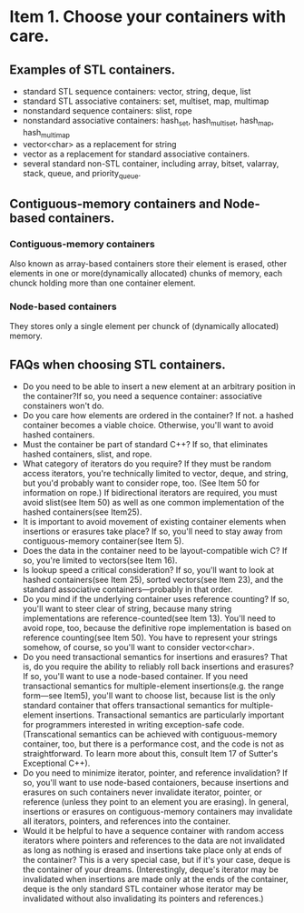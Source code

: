 #+startup:indent

* Item 1. Choose your containers with care.

** Examples of STL containers.
- standard STL sequence containers: vector, string, deque, list
- standard STL associative containers: set, multiset, map, multimap
- nonstandard sequence containers: slist, rope
- nonstandard associative containers: hash_set, hash_multiset, hash_map, hash_multimap
- vector<char> as a replacement for string
- vector as a replacement for standard associative containers.
- several standard non-STL container, including array, bitset, valarray, stack, queue, and priority_queue.


** Contiguous-memory containers and Node-based containers.

*** Contiguous-memory containers
Also known as array-based containers store their element is erased, other elements in one or more(dynamically allocated) chunks of memory, each chunck holding more than one container element. 

*** Node-based containers
They stores only a single element per chunck of (dynamically allocated) memory.


** FAQs when choosing STL containers.
- Do you need to be able to insert a new element at an arbitrary position in the container?If so, you need a sequence container: associative constainers won't do.
- Do you care how elements are ordered in the container? If not. a hashed container becomes a viable choice. Otherwise, you'll want to avoid hashed containers.
- Must the container be part of standard C++? If so, that eliminates hashed containers, slist, and rope.
- What category of iterators do you require? If they must be random access iterators, you're technically limited to vector, deque, and string, but you'd probably want to consider rope, too. (See Item 50 for information on rope.) If bidirectional iterators are required, you must avoid slist(see Item 50) as well as one common implementation of the hashed containers(see Item25).
- It is important to avoid movement of existing container elements when insertions or erasures take place? If so, you'll need to stay away from contiguous-memory container(see Item 5).
- Does the data in the container need to be layout-compatible wich C? If so, you're limited to vectors(see Item 16).
- Is lookup speed a critical consideration? If so, you'll want to look at hashed containers(see Item 25), sorted vectors(see Item 23), and the standard associative containers---probably in that order.
- Do you mind if the underlying container uses reference counting? If so, you'll want to steer clear of string, because many string implementations are reference-counted(see Item 13). You'll need to avoid rope, too, because the definitive rope implementation is based on reference counting(see Item 50). You have to represent your strings somehow, of course, so you'll want to consider vector<char>.
- Do you need transactional semantics for insertions and erasures? That is, do you require the ability to reliably roll back insertions and erasures? If so, you'll want to use a node-based container. If you need transactional semantics for multiple-element insertions(e.g. the range form---see Item5), you'll want to choose list, because list is the only standard container that offers transactional semantics for multiple-element insertions. Transactional semantics are particularly important for programmers interested in writing exception-safe code. (Transcational semantics can be achieved with contiguous-memory container, too, but there is a performance cost, and the code is not as straightforward. To learn more about this, consult Item 17 of Sutter's Exceptional C++).
- Do you need to minimize iterator, pointer, and reference invalidation? If so, you'll want to use node-based contaioners, because insertions and erasures on such containers never invalidate iterator, pointer, or reference (unless they point to an element you are erasing). In general, insertions or erasures on contiguous-memory containers may invalidate all iterators, pointers, and references into the container.
- Would it be helpful to have a sequence container with random access iterators where pointers and references to the data are not invalidated as long as nothing is erased and insertions take place only at ends of the container? This is a very special case, but if it's your case, deque is the container of your dreams. (Interestingly, deque's iterator may be invalidated when insertions are made only at the ends of the container, deque is the only standard STL container whose iterator may be invalidated without also invalidating its pointers and references.)












